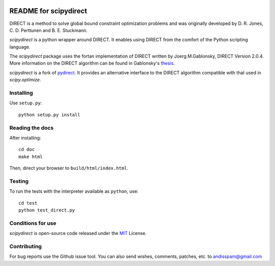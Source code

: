 .. image:: https://readthedocs.org/projects/scipydirect/badge/?version=latest
    :target: http://scipydirect.readthedocs.org/en/latest/?badge=latest
    :alt: Documentation Status

===================
README for scipydirect
===================

DIRECT is a method to solve global bound constraint optimization problems and
was originally developed by D. R. Jones, C. D. Perttunen and B. E. Stuckmann.

`scipydirect` is a python wrapper around DIRECT. It enables using DIRECT from the
comfort of the Python scripting language.

The `scipydirect` package uses the fortan implementation of DIRECT written by
Joerg.M.Gablonsky, DIRECT Version 2.0.4. More information on the DIRECT
algorithm can be found in Gablonsky's
`thesis <http://repository.lib.ncsu.edu/ir/bitstream/1840.16/3920/1/etd.pdf>`_.

`scipydirect` is a fork of `pydirect <https://bitbucket.org/amitibo/pydirect>`_.
It provides an alternative interface to the DIRECT algorithm compatible
with that used in `scipy.optimize`.

Installing
==========

Use ``setup.py``::

   python setup.py install


Reading the docs
================

After installing::

   cd doc
   make html

Then, direct your browser to ``build/html/index.html``.


Testing
=======

To run the tests with the interpreter available as ``python``, use::

   cd test
   python test_direct.py


Conditions for use
==================

`scipydirect` is open-source code released under the `MIT <http://opensource.org/licenses/MIT>`_ License.


Contributing
============

For bug reports use the Github issue tool.
You can also send wishes, comments, patches, etc. to andisspam@gmail.com
